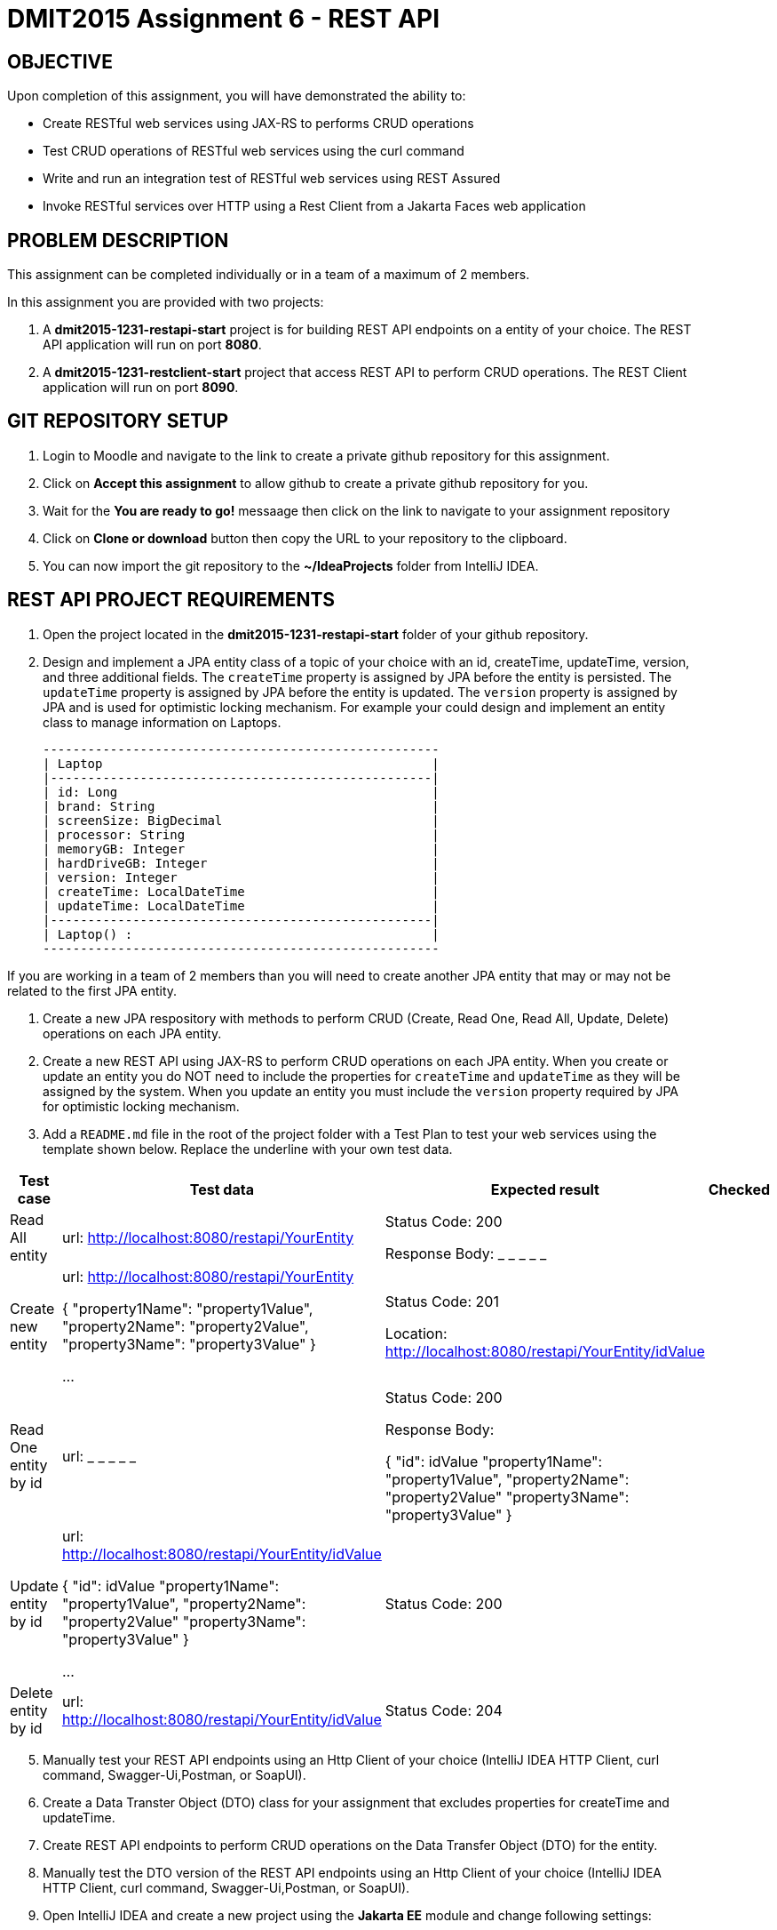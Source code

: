 = DMIT2015 Assignment 6 - REST API
:source-highlighter: rouge
:max-width: 90%

== OBJECTIVE
Upon completion of this assignment, you will have demonstrated the ability to:

- Create RESTful web services using JAX-RS to performs CRUD operations
- Test CRUD operations of RESTful web services using the curl command
- Write and run an integration test of RESTful web services using REST Assured
- Invoke RESTful services over HTTP using a Rest Client from a Jakarta Faces web application

== PROBLEM DESCRIPTION
This assignment can be completed individually or in a team of a maximum of 2 members.

In this assignment you are provided with two projects:

. A *dmit2015-1231-restapi-start* project is for building REST API endpoints on a entity of your choice. The REST API application will run on port *8080*.
. A *dmit2015-1231-restclient-start* project that access REST API to perform CRUD operations. The REST Client application will run on port *8090*.

== GIT REPOSITORY SETUP
. Login to Moodle and navigate to the link to create a private github repository for this assignment.
. Click on *Accept this assignment* to allow github to create a private github repository for you.
. Wait for the *You are ready to go!* messaage then click on the link to navigate to your assignment repository
. Click on *Clone or download* button then copy the URL to your repository to the clipboard.
. You can now import the git repository to the *~/IdeaProjects* folder from IntelliJ IDEA.

== REST API PROJECT REQUIREMENTS
. Open the project located in the *dmit2015-1231-restapi-start* folder of your github repository.
. Design and implement a JPA entity class of a topic of your choice with an id, createTime, updateTime, version, and three additional fields.
The `createTime` property is assigned by JPA before the entity is persisted.
The `updateTime` property is assigned by JPA before the entity is updated.
The `version` property is assigned by JPA and is used for optimistic locking mechanism. 
For example your could design and implement an entity class to manage information on Laptops.

    -----------------------------------------------------
    | Laptop                                            |
    |---------------------------------------------------|
    | id: Long                                          |
    | brand: String                                     |
    | screenSize: BigDecimal                            |
    | processor: String                                 |
    | memoryGB: Integer                                 |
    | hardDriveGB: Integer                              |
    | version: Integer                                  |
    | createTime: LocalDateTime                         |
    | updateTime: LocalDateTime                         |
    |---------------------------------------------------|
    | Laptop() :                                        |
    -----------------------------------------------------

If you are working in a team of 2 members than you will need to create another JPA entity that may or may not be related to the first JPA entity.

. Create a new JPA respository with methods to perform CRUD (Create, Read One, Read All, Update, Delete) operations on each JPA entity.

. Create a new REST API using JAX-RS to perform CRUD operations on each JPA entity. 
When you create or update an entity you do NOT need to include the properties for `createTime` and `updateTime` as they will be assigned by the system.
When you update an entity you must include the `version` property required by JPA for optimistic locking mechanism.

. Add a `README.md` file in the root of the project folder with a Test Plan to test your web services using the template shown below. 
Replace the underline with your own test data.

[cols="2,2,2,1"]
|===
| Test case | Test data | Expected result | Checked

| Read All entity
| url: http://localhost:8080/restapi/YourEntity  
| Status Code: 200

Response Body: _ _ _ _ _

| 

| Create new entity
| url: http://localhost:8080/restapi/YourEntity  

{ 
    "property1Name": "property1Value",
    "property2Name": "property2Value",
    "property3Name": "property3Value"
}

...

| Status Code: 201

Location: http://localhost:8080/restapi/YourEntity/idValue
| 

| Read One entity by id
| url:  _ _ _ _ _  
| Status Code: 200

Response Body: 

{
    "id": idValue 
    "property1Name": "property1Value",
    "property2Name": "property2Value"
    "property3Name": "property3Value"
}

|

| Update entity by id 
| url: http://localhost:8080/restapi/YourEntity/idValue  

{
    "id": idValue 
    "property1Name": "property1Value",
    "property2Name": "property2Value"
    "property3Name": "property3Value"
}
 

...

| Status Code: 200
|

| Delete entity by id
| url:  http://localhost:8080/restapi/YourEntity/idValue  
| Status Code: 204
|

|===

[start=5]
. Manually test your REST API endpoints using an Http Client of your choice (IntelliJ IDEA HTTP Client, curl command, Swagger-Ui,Postman, or SoapUI).
. Create a Data Transter Object (DTO) class for your assignment that excludes properties for createTime and updateTime.
. Create REST API endpoints to perform CRUD operations on the Data Transfer Object (DTO) for the entity.
. Manually test the DTO version of the REST API endpoints using an Http Client of your choice (IntelliJ IDEA HTTP Client, curl command, Swagger-Ui,Postman, or SoapUI).

. Open IntelliJ IDEA and create a new project using the *Jakarta EE* module and change following settings:
 .. Name: `dmit2015-assignment06-restclient-yourname`
 .. Location: `~/IdeaProjects/yourassignment06GithubRepo`
 .. Template: `Web application`
 .. Application server: `<No appliation server>`  
 .. Group: dmit2015
 .. Artifact: `assignment06-restclient-yourname`
. Check Next.
. On the Dependencies dialog, change the Version to *Jakarta EE 10* the select the following specifications:
** Context and Dependency Injection (CDI)
** JSON Binding (JSON-B)
** JSON Processing (JSON-P)
** RESTful Web Services (JAX-RS) 
** Server Faces (JSF) 
** Servlet
. Click Finish
. Make the following changes to `pom.xml`
* Change the element value for both `maven.compiler.target` and `maven.compiler.source` to `*17*`.
* Change the element value for `junit.version` to `*5.10.0*`.
* *Add* the following dependencies to the `<dependencies>` element.
    
poml.xml
[source, xml]
----
<dependency>
    <groupId>org.eclipse.microprofile</groupId>
    <artifactId>microprofile</artifactId>
    <version>6.0</version>
    <type>pom</type>
    <scope>provided</scope>
</dependency>

<dependency>
    <groupId>org.projectlombok</groupId>
    <artifactId>lombok</artifactId>
    <version>1.18.30</version>
    <scope>provided</scope>
</dependency>

<dependency>
    <groupId>org.primefaces</groupId>
    <artifactId>primefaces</artifactId>
    <version>13.0.2</version>
    <classifier>jakarta</classifier>
</dependency>
<dependency>
    <groupId>org.webjars.npm</groupId>
    <artifactId>primeflex</artifactId>
    <version>3.3.1</version>
</dependency>
<dependency>
    <groupId>org.omnifaces</groupId>
    <artifactId>omnifaces</artifactId>
    <version>4.3</version>
</dependency>

<dependency>
    <groupId>org.jboss.shrinkwrap.resolver</groupId>
    <artifactId>shrinkwrap-resolver-impl-maven</artifactId>
    <version>3.2.1</version>
    <scope>test</scope>
</dependency>
<dependency>
    <groupId>org.jboss.arquillian.junit5</groupId>
    <artifactId>arquillian-junit5-container</artifactId>
    <version>1.7.1.Final</version>
    <scope>test</scope>
</dependency>
<dependency>
    <groupId>org.jboss.arquillian.protocol</groupId>
    <artifactId>arquillian-protocol-servlet-jakarta</artifactId>
    <version>1.7.1.Final</version>
    <scope>test</scope>
</dependency>
<dependency>
    <groupId>org.wildfly.arquillian</groupId>
    <artifactId>wildfly-arquillian-container-managed</artifactId>
    <version>5.0.1.Final</version>
    <scope>test</scope>
</dependency>
<dependency>
    <groupId>org.slf4j</groupId>
    <artifactId>slf4j-api</artifactId>
    <version>2.0.9</version>
    <scope>test</scope>
</dependency>
<dependency>
    <groupId>org.slf4j</groupId>
    <artifactId>slf4j-simple</artifactId>
    <version>2.0.9</version>
    <scope>test</scope>
</dependency>
<dependency>
    <groupId>org.apache.logging.log4j</groupId>
    <artifactId>log4j-core</artifactId>
    <version>2.21.0</version>
    <scope>test</scope>
</dependency>

<dependency>
    <groupId>io.rest-assured</groupId>
    <artifactId>rest-assured</artifactId>
    <version>5.3.2</version>
    <scope>test</scope>
</dependency>

<dependency>
    <groupId>org.eclipse</groupId>
    <artifactId>yasson</artifactId>
    <version>3.0.3</version>
    <scope>test</scope>
</dependency>
<!-- The Jackson dependencies are needed by RESTAssured to prevent the error `java.lang.NoClassDefFoundError: javax/json/bind/Jsonb` -->
<dependency>
    <groupId>com.fasterxml.jackson.core</groupId>
    <artifactId>jackson-databind</artifactId>
    <version>2.15.3</version>
    <scope>test</scope>
</dependency>
<dependency>
    <groupId>com.fasterxml.jackson.datatype</groupId>
    <artifactId>jackson-datatype-jsr310</artifactId>
    <version>2.15.3</version>
    <scope>test</scope>
</dependency>

<dependency>
    <groupId>org.junit.jupiter</groupId>
    <artifactId>junit-jupiter-params</artifactId>
    <version>${junit.version}</version>
    <scope>test</scope>
</dependency>

<dependency>
    <groupId>org.assertj</groupId>
    <artifactId>assertj-core</artifactId>
    <version>3.24.2</version>
    <scope>test</scope>
</dependency>

----


* Add the following dependencies to the `<plugins>` element.

poml.xml
[source, xml]
----
<!-- Plugin to run unit tests-->
<plugin>
    <groupId>org.apache.maven.plugins</groupId>
    <artifactId>maven-surefire-plugin</artifactId>
    <version>3.2.1</version>
</plugin>

<!-- Plugin to run functional tests -->
<!--  mvn failsafe:integration-test -->
<plugin>
    <groupId>org.apache.maven.plugins</groupId>
    <artifactId>maven-failsafe-plugin</artifactId>
    <version>3.2.1</version>
</plugin>

<!-- Plugin to build a bootable JAR for WildFly -->
<plugin>
    <!-- https://docs.wildfly.org/bootablejar/#wildfly_jar_dev_mode -->
    <!-- mvn wildfly-jar:dev-watch -->
    <groupId>org.wildfly.plugins</groupId>
    <artifactId>wildfly-jar-maven-plugin</artifactId>
    <version>10.0.0.Final</version>
    <configuration>
        <feature-pack-location>wildfly@maven(org.jboss.universe:community-universe)#29.0.1.Final</feature-pack-location>
        <layers>
            <!-- https://docs.wildfly.org/29/Bootable_Guide.html#wildfly_layers -->
            <layer>jaxrs</layer>
            <layer>management</layer>
            <layer>microprofile-config</layer>
            <layer>microprofile-rest-client</layer>
            <layer>jsf</layer>
        </layers>
        <excluded-layers>
            <layer>deployment-scanner</layer>
        </excluded-layers>
        <plugin-options>
            <jboss-fork-embedded>true</jboss-fork-embedded>
        </plugin-options>
        <!-- https://docs.wildfly.org/bootablejar/#wildfly_jar_enabling_debug -->
        <jvmArguments>
            <!-- https://www.jetbrains.com/help/idea/attaching-to-local-process.html#attach-to-local -->
            <!-- To attach a debugger to the running server from IntelliJ IDEA
                1. From the main menu, choose `Run | Attach to Process`
                2. IntelliJ IDEA will show the list of running local processes. Select the process with the `xxx-bootable.jar` name to attach to.
            -->
            <arg>-agentlib:jdwp=transport=dt_socket,address=8887,server=y,suspend=n</arg>
            <argument>-Djboss.socket.binding.port-offset=100</argument>
        </jvmArguments>
        <port>10090</port>
        <timeout>360</timeout>
    </configuration>
    <executions>
        <execution>
            <goals>
                <goal>package</goal>
            </goals>
        </execution>
    </executions>
</plugin>

<plugin>
    <groupId>org.apache.maven.plugins</groupId>
    <artifactId>maven-compiler-plugin</artifactId>
    <version>3.11.0</version>
</plugin>
----

== REST CLIENT PROJECT REQUIREMENTS
. Open the project located in the *dmit2015-1231-restclient-start* folder of your github repository.
. Automate the testing of your REST API endpoints by writing a integration test with REST Assured. 
. Create a REST Client application using either Jakarta Faces or JavaScript with pages to display a list of entities fetched from your REST API and a page to create a new entity using your your REST API.
.. If you are building a REST Client using Microprofile REST Client it is the same technique you used to build REST Client to access the Firebase Realtime Database REST API with the exception that the URLs does not end with *.json* suffix.

== CODING REQUIREMENTS
* An JPA entity on *TodoItem* or *Movie* will not be accepted. 
* Do *NOT* reuse the instructor's demo project from this term or previous terms as your assigment project (*100%* deduction for re-submitting instructor work)
* You *MUST* demo your assigment to your instructor (*100%* deduction if you do not demo)
* Your integration test data *MUST* match your test plan (*10%* deduction for each test case where the test data in the code does not match the test plan)
* Your REST API must process Data Transfer Objects (DTOs) instead of JPA entities (*20%* deduction if REST API endpoints proceses JPA entities instead of DTOs)

== MARKING GUIDE

[cols="4,1"]
|===
|Mark|Requirement

| Demonstrate manually creating a new entity using a tool of your choice.
| 1

| Demonstrate manually reading one entity by the `id` using a tool of your choice.
| 1

| Demonstrate manually reading all entities using a tool of your choice.
| 1

| Demonstrate manually updating a entity using a tool of your choice.
| 1

| Demonstrate manually deleting a entity by the `id` using a tool of your choice.
| 1

| Demonstrate using REST Assured to create a new entity.
| 1

| Demonstrate using REST Assured to update a entity.
| 1

| Demonstrate a REST Client application that displays list of data fetched from a REST API.
| 1

| Demonstrate a REST Client application that creates a new data using a REST API.
| 1

| Demonstrate a REST Client application that allows editing and updating existing data using a REST API.
| 1

|===


== SUBMISSION/DEMONSTRATION REQUIREMENTS
* Commit and push your project to your git repository before the due date.
* Demonstrate in person your assignment on the Tuesday or Thursday class after the due date on Monday.

== Resources
* https://eclipse-ee4j.github.io/jakartaee-tutorial/#building-restful-web-services-with-jakarta-rest[Building RESTful Web Services with Jakarta REST]
* https://www.jetbrains.com/help/idea/http-client-in-product-code-editor.html[IntelliJ IDEA HTTP Client]
* https://www.jetbrains.com/help/idea/exploring-http-syntax.html[IntelliJ IDEA HTTP request syntax]
* https://curl.se/docs/manpage.html[curl man page]
* https://rest-assured.io/[REST-assured]
* https://github.com/rest-assured/rest-assured/wiki/Usage[REST-assured Usage]
* https://github.com/eclipse/microprofile-rest-client[Rest Client for MicroProfile GitHub]
* https://download.eclipse.org/microprofile/microprofile-rest-client-3.0/microprofile-rest-client-spec-3.0.html[Rest Client for MicroProfile Specification]
